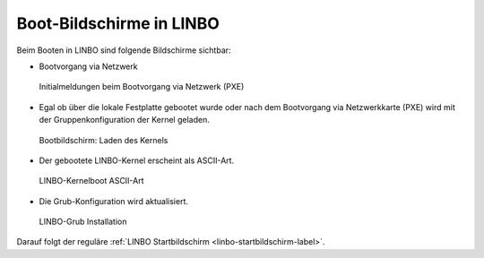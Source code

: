 =========================
Boot-Bildschirme in LINBO
=========================

Beim Booten in LINBO sind folgende Bildschirme sichtbar:

* Bootvorgang via Netzwerk

.. figure:: ./media/linbo-bootscreen/linbo-tftp.png
   :alt: Initialmeldungen beim Bootvorgang via Netzwerk (PXE)

   Initialmeldungen beim Bootvorgang via Netzwerk (PXE)
   
* Egal ob über die lokale Festplatte gebootet wurde oder nach dem
  Bootvorgang via Netzwerkkarte (PXE) wird mit der
  Gruppenkonfiguration der Kernel geladen.

.. figure:: ./media/linbo-bootscreen/linbo-group.png
   :alt: Bootbildschirm: Laden des Kernels

   Bootbildschirm: Laden des Kernels


* Der gebootete LINBO-Kernel erscheint als ASCII-Art.

.. figure:: ./media/linbo-bootscreen/linbo-ascii.png
   :alt: LINBO-Kernelboot ASCII-Art

   LINBO-Kernelboot ASCII-Art

* Die Grub-Konfiguration wird aktualisiert.

.. figure:: ./media/linbo-bootscreen/linbo-grubupdate.png
   :alt: LINBO-Grub Installation

   LINBO-Grub Installation

Darauf folgt der reguläre :ref:`LINBO Startbildschirm <linbo-startbildschirm-label>`.
